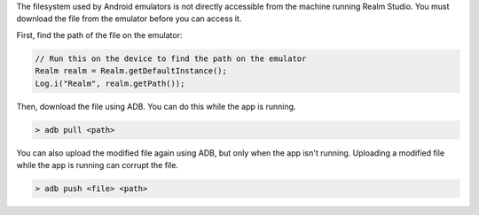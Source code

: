 The filesystem used by Android emulators is not directly accessible 
from the machine running Realm Studio. You must download the file
from the emulator before you can access it.

First, find the path of the file on the emulator:

.. code-block:: java

   // Run this on the device to find the path on the emulator
   Realm realm = Realm.getDefaultInstance();
   Log.i("Realm", realm.getPath());

Then, download the file using ADB. You can do this while the app 
is running.

.. code-block:: java

   > adb pull <path>

You can also upload the modified file again using ADB, but only 
when the app isn't running. Uploading a modified file while the 
app is running can corrupt the file.

.. code-block:: java

   > adb push <file> <path>
   
